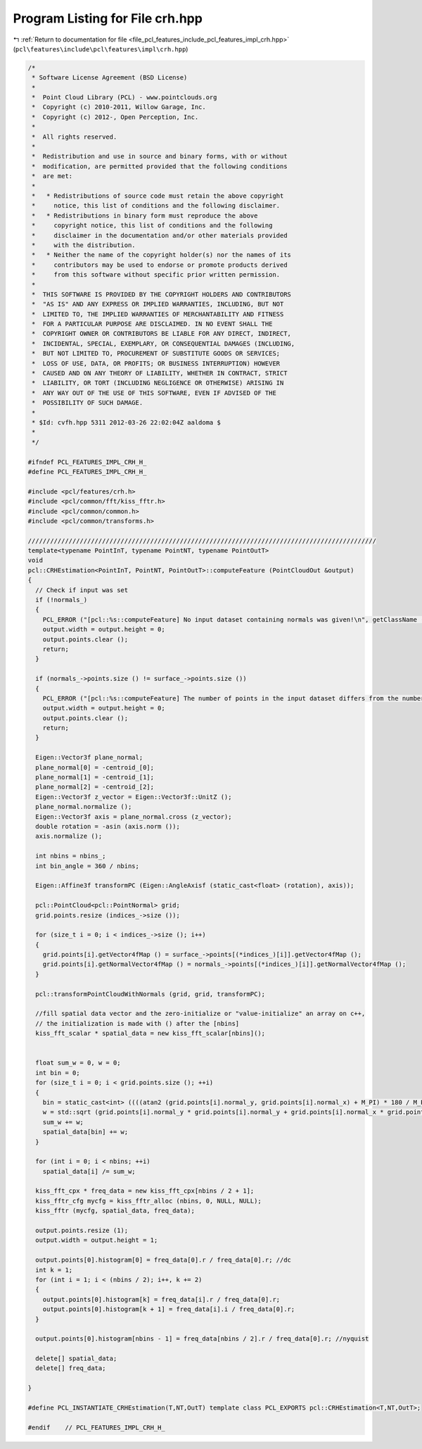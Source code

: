 
.. _program_listing_file_pcl_features_include_pcl_features_impl_crh.hpp:

Program Listing for File crh.hpp
================================

|exhale_lsh| :ref:`Return to documentation for file <file_pcl_features_include_pcl_features_impl_crh.hpp>` (``pcl\features\include\pcl\features\impl\crh.hpp``)

.. |exhale_lsh| unicode:: U+021B0 .. UPWARDS ARROW WITH TIP LEFTWARDS

.. code-block:: cpp

   /*
    * Software License Agreement (BSD License)
    *
    *  Point Cloud Library (PCL) - www.pointclouds.org
    *  Copyright (c) 2010-2011, Willow Garage, Inc.
    *  Copyright (c) 2012-, Open Perception, Inc.
    *
    *  All rights reserved.
    *
    *  Redistribution and use in source and binary forms, with or without
    *  modification, are permitted provided that the following conditions
    *  are met:
    *
    *   * Redistributions of source code must retain the above copyright
    *     notice, this list of conditions and the following disclaimer.
    *   * Redistributions in binary form must reproduce the above
    *     copyright notice, this list of conditions and the following
    *     disclaimer in the documentation and/or other materials provided
    *     with the distribution.
    *   * Neither the name of the copyright holder(s) nor the names of its
    *     contributors may be used to endorse or promote products derived
    *     from this software without specific prior written permission.
    *
    *  THIS SOFTWARE IS PROVIDED BY THE COPYRIGHT HOLDERS AND CONTRIBUTORS
    *  "AS IS" AND ANY EXPRESS OR IMPLIED WARRANTIES, INCLUDING, BUT NOT
    *  LIMITED TO, THE IMPLIED WARRANTIES OF MERCHANTABILITY AND FITNESS
    *  FOR A PARTICULAR PURPOSE ARE DISCLAIMED. IN NO EVENT SHALL THE
    *  COPYRIGHT OWNER OR CONTRIBUTORS BE LIABLE FOR ANY DIRECT, INDIRECT,
    *  INCIDENTAL, SPECIAL, EXEMPLARY, OR CONSEQUENTIAL DAMAGES (INCLUDING,
    *  BUT NOT LIMITED TO, PROCUREMENT OF SUBSTITUTE GOODS OR SERVICES;
    *  LOSS OF USE, DATA, OR PROFITS; OR BUSINESS INTERRUPTION) HOWEVER
    *  CAUSED AND ON ANY THEORY OF LIABILITY, WHETHER IN CONTRACT, STRICT
    *  LIABILITY, OR TORT (INCLUDING NEGLIGENCE OR OTHERWISE) ARISING IN
    *  ANY WAY OUT OF THE USE OF THIS SOFTWARE, EVEN IF ADVISED OF THE
    *  POSSIBILITY OF SUCH DAMAGE.
    *
    * $Id: cvfh.hpp 5311 2012-03-26 22:02:04Z aaldoma $
    *
    */
   
   #ifndef PCL_FEATURES_IMPL_CRH_H_
   #define PCL_FEATURES_IMPL_CRH_H_
   
   #include <pcl/features/crh.h>
   #include <pcl/common/fft/kiss_fftr.h>
   #include <pcl/common/common.h>
   #include <pcl/common/transforms.h>
   
   //////////////////////////////////////////////////////////////////////////////////////////////
   template<typename PointInT, typename PointNT, typename PointOutT>
   void
   pcl::CRHEstimation<PointInT, PointNT, PointOutT>::computeFeature (PointCloudOut &output)
   {
     // Check if input was set
     if (!normals_)
     {
       PCL_ERROR ("[pcl::%s::computeFeature] No input dataset containing normals was given!\n", getClassName ().c_str ());
       output.width = output.height = 0;
       output.points.clear ();
       return;
     }
   
     if (normals_->points.size () != surface_->points.size ())
     {
       PCL_ERROR ("[pcl::%s::computeFeature] The number of points in the input dataset differs from the number of points in the dataset containing the normals!\n", getClassName ().c_str ());
       output.width = output.height = 0;
       output.points.clear ();
       return;
     }
   
     Eigen::Vector3f plane_normal;
     plane_normal[0] = -centroid_[0];
     plane_normal[1] = -centroid_[1];
     plane_normal[2] = -centroid_[2];
     Eigen::Vector3f z_vector = Eigen::Vector3f::UnitZ ();
     plane_normal.normalize ();
     Eigen::Vector3f axis = plane_normal.cross (z_vector);
     double rotation = -asin (axis.norm ());
     axis.normalize ();
   
     int nbins = nbins_;
     int bin_angle = 360 / nbins;
   
     Eigen::Affine3f transformPC (Eigen::AngleAxisf (static_cast<float> (rotation), axis));
   
     pcl::PointCloud<pcl::PointNormal> grid;
     grid.points.resize (indices_->size ());
   
     for (size_t i = 0; i < indices_->size (); i++)
     {
       grid.points[i].getVector4fMap () = surface_->points[(*indices_)[i]].getVector4fMap ();
       grid.points[i].getNormalVector4fMap () = normals_->points[(*indices_)[i]].getNormalVector4fMap ();
     }
   
     pcl::transformPointCloudWithNormals (grid, grid, transformPC);
   
     //fill spatial data vector and the zero-initialize or "value-initialize" an array on c++, 
     // the initialization is made with () after the [nbins]
     kiss_fft_scalar * spatial_data = new kiss_fft_scalar[nbins]();
     
   
     float sum_w = 0, w = 0;
     int bin = 0;
     for (size_t i = 0; i < grid.points.size (); ++i)
     {
       bin = static_cast<int> ((((atan2 (grid.points[i].normal_y, grid.points[i].normal_x) + M_PI) * 180 / M_PI) / bin_angle)) % nbins;
       w = std::sqrt (grid.points[i].normal_y * grid.points[i].normal_y + grid.points[i].normal_x * grid.points[i].normal_x);
       sum_w += w;
       spatial_data[bin] += w;
     }
   
     for (int i = 0; i < nbins; ++i)
       spatial_data[i] /= sum_w;
   
     kiss_fft_cpx * freq_data = new kiss_fft_cpx[nbins / 2 + 1];
     kiss_fftr_cfg mycfg = kiss_fftr_alloc (nbins, 0, NULL, NULL);
     kiss_fftr (mycfg, spatial_data, freq_data);
   
     output.points.resize (1);
     output.width = output.height = 1;
   
     output.points[0].histogram[0] = freq_data[0].r / freq_data[0].r; //dc
     int k = 1;
     for (int i = 1; i < (nbins / 2); i++, k += 2)
     {
       output.points[0].histogram[k] = freq_data[i].r / freq_data[0].r;
       output.points[0].histogram[k + 1] = freq_data[i].i / freq_data[0].r;
     }
   
     output.points[0].histogram[nbins - 1] = freq_data[nbins / 2].r / freq_data[0].r; //nyquist
   
     delete[] spatial_data;
     delete[] freq_data;
   
   }
   
   #define PCL_INSTANTIATE_CRHEstimation(T,NT,OutT) template class PCL_EXPORTS pcl::CRHEstimation<T,NT,OutT>;
   
   #endif    // PCL_FEATURES_IMPL_CRH_H_
